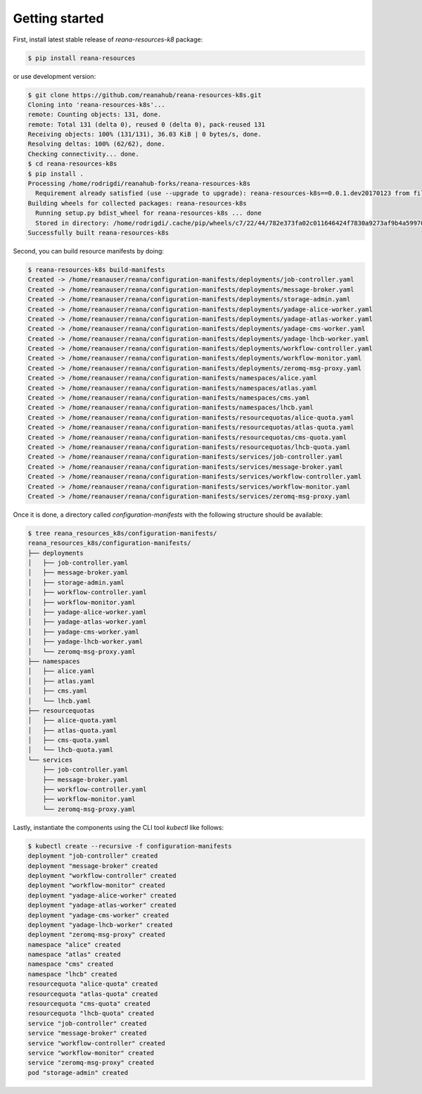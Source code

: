 Getting started
===============

First, install latest stable release of `reana-resources-k8` package:

.. code-block:: console

   $ pip install reana-resources

or use development version:

.. code-block:: console

   $ git clone https://github.com/reanahub/reana-resources-k8s.git
   Cloning into 'reana-resources-k8s'...
   remote: Counting objects: 131, done.
   remote: Total 131 (delta 0), reused 0 (delta 0), pack-reused 131
   Receiving objects: 100% (131/131), 36.03 KiB | 0 bytes/s, done.
   Resolving deltas: 100% (62/62), done.
   Checking connectivity... done.
   $ cd reana-resources-k8s
   $ pip install .
   Processing /home/rodrigdi/reanahub-forks/reana-resources-k8s
     Requirement already satisfied (use --upgrade to upgrade): reana-resources-k8s==0.0.1.dev20170123 from file:///home/rodrigdi/reanahub-forks/reana-resources-k8s in /home/rodrigdi/.virtualenvs/reana-resources-k8s/lib/python3.5/site-packages/reana_resources_k8s-0.0.1.dev20170123-py3.5.egg
   Building wheels for collected packages: reana-resources-k8s
     Running setup.py bdist_wheel for reana-resources-k8s ... done
     Stored in directory: /home/rodrigdi/.cache/pip/wheels/c7/22/44/782e373fa02c011646424f7830a9273af9b4a59970610e1255
   Successfully built reana-resources-k8s

Second, you can build resource manifests by doing:

.. code-block:: console

   $ reana-resources-k8s build-manifests
   Created -> /home/reanauser/reana/configuration-manifests/deployments/job-controller.yaml
   Created -> /home/reanauser/reana/configuration-manifests/deployments/message-broker.yaml
   Created -> /home/reanauser/reana/configuration-manifests/deployments/storage-admin.yaml
   Created -> /home/reanauser/reana/configuration-manifests/deployments/yadage-alice-worker.yaml
   Created -> /home/reanauser/reana/configuration-manifests/deployments/yadage-atlas-worker.yaml
   Created -> /home/reanauser/reana/configuration-manifests/deployments/yadage-cms-worker.yaml
   Created -> /home/reanauser/reana/configuration-manifests/deployments/yadage-lhcb-worker.yaml
   Created -> /home/reanauser/reana/configuration-manifests/deployments/workflow-controller.yaml
   Created -> /home/reanauser/reana/configuration-manifests/deployments/workflow-monitor.yaml
   Created -> /home/reanauser/reana/configuration-manifests/deployments/zeromq-msg-proxy.yaml
   Created -> /home/reanauser/reana/configuration-manifests/namespaces/alice.yaml
   Created -> /home/reanauser/reana/configuration-manifests/namespaces/atlas.yaml
   Created -> /home/reanauser/reana/configuration-manifests/namespaces/cms.yaml
   Created -> /home/reanauser/reana/configuration-manifests/namespaces/lhcb.yaml
   Created -> /home/reanauser/reana/configuration-manifests/resourcequotas/alice-quota.yaml
   Created -> /home/reanauser/reana/configuration-manifests/resourcequotas/atlas-quota.yaml
   Created -> /home/reanauser/reana/configuration-manifests/resourcequotas/cms-quota.yaml
   Created -> /home/reanauser/reana/configuration-manifests/resourcequotas/lhcb-quota.yaml
   Created -> /home/reanauser/reana/configuration-manifests/services/job-controller.yaml
   Created -> /home/reanauser/reana/configuration-manifests/services/message-broker.yaml
   Created -> /home/reanauser/reana/configuration-manifests/services/workflow-controller.yaml
   Created -> /home/reanauser/reana/configuration-manifests/services/workflow-monitor.yaml
   Created -> /home/reanauser/reana/configuration-manifests/services/zeromq-msg-proxy.yaml


Once it is done, a directory called `configuration-manifests` with the following structure should be available:

.. code-block:: console

   $ tree reana_resources_k8s/configuration-manifests/
   reana_resources_k8s/configuration-manifests/
   ├── deployments
   │   ├── job-controller.yaml
   │   ├── message-broker.yaml
   │   ├── storage-admin.yaml
   │   ├── workflow-controller.yaml
   │   ├── workflow-monitor.yaml
   │   ├── yadage-alice-worker.yaml
   │   ├── yadage-atlas-worker.yaml
   │   ├── yadage-cms-worker.yaml
   │   ├── yadage-lhcb-worker.yaml
   │   └── zeromq-msg-proxy.yaml
   ├── namespaces
   │   ├── alice.yaml
   │   ├── atlas.yaml
   │   ├── cms.yaml
   │   └── lhcb.yaml
   ├── resourcequotas
   │   ├── alice-quota.yaml
   │   ├── atlas-quota.yaml
   │   ├── cms-quota.yaml
   │   └── lhcb-quota.yaml
   └── services
       ├── job-controller.yaml
       ├── message-broker.yaml
       ├── workflow-controller.yaml
       ├── workflow-monitor.yaml
       └── zeromq-msg-proxy.yaml


Lastly, instantiate the components using the CLI tool `kubectl` like follows:

.. code-block:: console

   $ kubectl create --recursive -f configuration-manifests
   deployment "job-controller" created
   deployment "message-broker" created
   deployment "workflow-controller" created
   deployment "workflow-monitor" created
   deployment "yadage-alice-worker" created
   deployment "yadage-atlas-worker" created
   deployment "yadage-cms-worker" created
   deployment "yadage-lhcb-worker" created
   deployment "zeromq-msg-proxy" created
   namespace "alice" created
   namespace "atlas" created
   namespace "cms" created
   namespace "lhcb" created
   resourcequota "alice-quota" created
   resourcequota "atlas-quota" created
   resourcequota "cms-quota" created
   resourcequota "lhcb-quota" created
   service "job-controller" created
   service "message-broker" created
   service "workflow-controller" created
   service "workflow-monitor" created
   service "zeromq-msg-proxy" created
   pod "storage-admin" created

